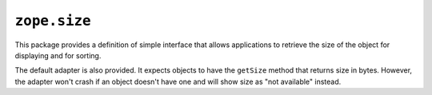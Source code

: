 ``zope.size``
=============

This package provides a definition of simple interface that allows
applications to retrieve the size of the object for displaying and for sorting.

The default adapter is also provided. It expects objects to have the ``getSize``
method that returns size in bytes.  However, the adapter won't crash if an
object doesn't have one and will show size as "not available" instead.
